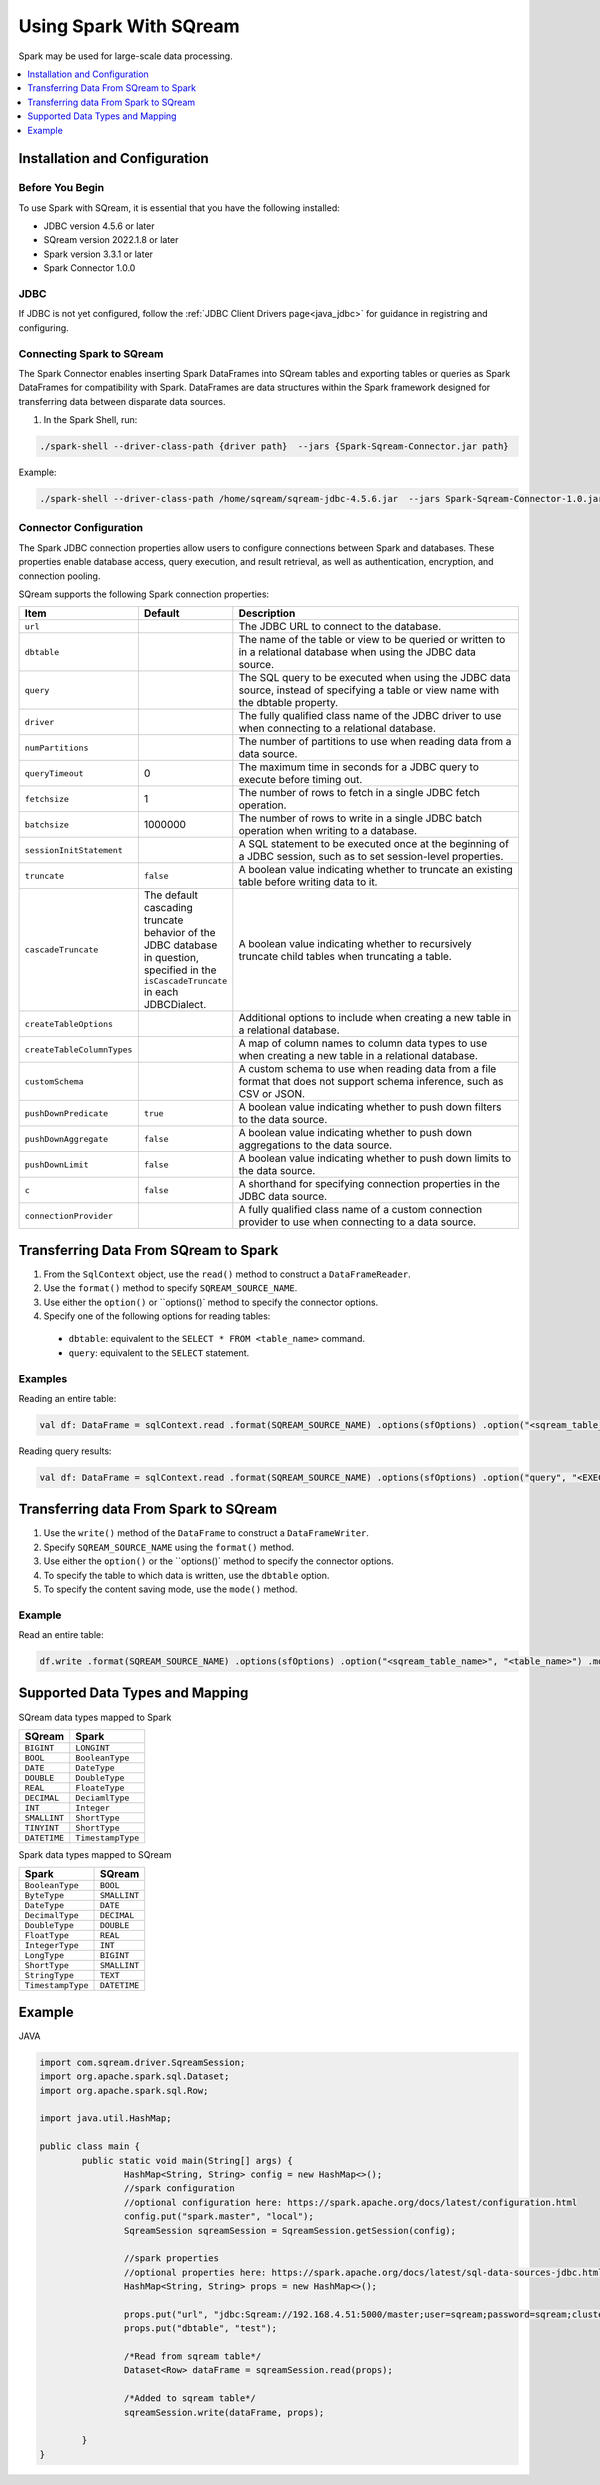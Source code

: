 .. _spark:

*************************
Using Spark With SQream
*************************


Spark may be used for large-scale data processing.


.. contents::
   :local:
   :depth: 1

Installation and Configuration
------------------------------


Before You Begin
~~~~~~~~~~~~~~~~

To use Spark with SQream, it is essential that you have the following installed:

* JDBC version 4.5.6 or later
* SQream version 2022.1.8 or later
* Spark version 3.3.1 or later
* Spark Connector 1.0.0


JDBC
~~~~

If JDBC is not yet configured, follow the :ref:`JDBC Client Drivers page<java_jdbc>` for guidance in registring and configuring.


Connecting Spark to SQream
~~~~~~~~~~~~~~~~~~~

The Spark Connector enables inserting Spark DataFrames into SQream tables and exporting tables or queries as Spark DataFrames for compatibility with Spark. DataFrames are data structures within the Spark framework designed for transferring data between disparate data sources.

1. In the Spark Shell, run:

.. code-block:: postgres

		./spark-shell --driver-class-path {driver path}  --jars {Spark-Sqream-Connector.jar path}


Example:

.. code-block:: postgres

		./spark-shell --driver-class-path /home/sqream/sqream-jdbc-4.5.6.jar  --jars Spark-Sqream-Connector-1.0.jar


Connector Configuration
~~~~~~~~~~~~~~~~~~~~~~~

The Spark JDBC connection properties allow users to configure connections between Spark and databases. These properties enable database access, query execution, and result retrieval, as well as authentication, encryption, and connection pooling.

SQream supports the following Spark connection properties: 

.. list-table:: 
   :widths: 1 4 20
   :header-rows: 1
   
   
   * - Item
     - Default
     - Description
   * - ``url``
     -
     - The JDBC URL to connect to the database.
   * - ``dbtable``
     - 
     - The name of the table or view to be queried or written to in a relational database when using the JDBC data source.
   * - ``query``
     - 
     - The SQL query to be executed when using the JDBC data source, instead of specifying a table or view name with the dbtable property.
   * - ``driver``
     - 
     - The fully qualified class name of the JDBC driver to use when connecting to a relational database.
   * - ``numPartitions`` 
     - 
     - The number of partitions to use when reading data from a data source.
   * - ``queryTimeout``
     - 0
     - The maximum time in seconds for a JDBC query to execute before timing out.
   * - ``fetchsize``
     - 1
     - The number of rows to fetch in a single JDBC fetch operation.
   * - ``batchsize``
     - 1000000
     - The number of rows to write in a single JDBC batch operation when writing to a database.
   * - ``sessionInitStatement``
     - 
     - A SQL statement to be executed once at the beginning of a JDBC session, such as to set session-level properties.
   * - ``truncate``
     - ``false``
     - A boolean value indicating whether to truncate an existing table before writing data to it.
   * - ``cascadeTruncate``
     - The default cascading truncate behavior of the JDBC database in question, specified in the ``isCascadeTruncate`` in each JDBCDialect.
     - A boolean value indicating whether to recursively truncate child tables when truncating a table.
   * - ``createTableOptions``
     - 
     - Additional options to include when creating a new table in a relational database.
   * - ``createTableColumnTypes``
     - 
     - A map of column names to column data types to use when creating a new table in a relational database.
   * - ``customSchema``
     - 
     - A custom schema to use when reading data from a file format that does not support schema inference, such as CSV or JSON.
   * - ``pushDownPredicate``
     - ``true``
     - A boolean value indicating whether to push down filters to the data source.
   * - ``pushDownAggregate``
     - ``false``
     - A boolean value indicating whether to push down aggregations to the data source.
   * - ``pushDownLimit``
     - ``false``
     - A boolean value indicating whether to push down limits to the data source.
   * - ``c``
     - ``false``
     - A shorthand for specifying connection properties in the JDBC data source.
   * - ``connectionProvider``
     -
     - A fully qualified class name of a custom connection provider to use when connecting to a data source.
	 

Transferring Data From SQream to Spark
-------------------------------------

#. From the ``SqlContext`` object, use the ``read()`` method to construct a ``DataFrameReader``.

#. Use the ``format()`` method to specify ``SQREAM_SOURCE_NAME``.

#. Use either the ``option()`` or ``options()` method to specify the connector options.

#. Specify one of the following options for reading tables:

 * ``dbtable``: equivalent to the ``SELECT * FROM <table_name>`` command.

 * ``query``: equivalent to the ``SELECT`` statement.
	
Examples
~~~~~~~~

Reading an entire table:

.. code-block:: postgres

	val df: DataFrame = sqlContext.read .format(SQREAM_SOURCE_NAME) .options(sfOptions) .option("<sqream_table_name>", "<table_name>") .load()

Reading query results:
	
.. code-block:: postgres	

	val df: DataFrame = sqlContext.read .format(SQREAM_SOURCE_NAME) .options(sfOptions) .option("query", "<EXECUTED_QUERY> <table_name>") .load()

	
Transferring data From Spark to SQream
--------------------------------------

#. Use the ``write()`` method of the ``DataFrame`` to construct a ``DataFrameWriter``.

#. Specify ``SQREAM_SOURCE_NAME`` using the ``format()`` method.

#. Use either the ``option()`` or the ``options()` method to specify the connector options.

#. To specify the table to which data is written, use the ``dbtable`` option.

#. To specify the content saving mode, use the ``mode()`` method.

Example
~~~~~~~~
Read an entire table:

.. code-block:: postgres

	df.write .format(SQREAM_SOURCE_NAME) .options(sfOptions) .option("<sqream_table_name>", "<table_name>") .mode(SaveMode.Overwrite) .save()


Supported Data Types and Mapping
--------------------------------

SQream data types mapped to Spark 

.. list-table:: 
   :widths: auto
   :header-rows: 1
   
   * - SQream
     - Spark
   * - ``BIGINT``
     - ``LONGINT``
   * - ``BOOL``
     - ``BooleanType``
   * - ``DATE``
     - ``DateType``
   * - ``DOUBLE``
     - ``DoubleType``
   * - ``REAL``
     - ``FloateType``
   * - ``DECIMAL``
     - ``DeciamlType``
   * - ``INT``
     - ``Integer``
   * - ``SMALLINT``
     - ``ShortType``
   * - ``TINYINT``
     - ``ShortType``
   * - ``DATETIME``
     - ``TimestampType``
	 
Spark data types mapped to SQream 

.. list-table:: 
   :widths: auto
   :header-rows: 1
   
   * - Spark
     - SQream
   * - ``BooleanType``
     - ``BOOL``
   * - ``ByteType``
     - ``SMALLINT``
   * - ``DateType``
     - ``DATE``
   * - ``DecimalType``
     - ``DECIMAL``
   * - ``DoubleType``
     - ``DOUBLE``
   * - ``FloatType``
     - ``REAL``
   * - ``IntegerType``
     - ``INT``
   * - ``LongType``
     - ``BIGINT``
   * - ``ShortType``
     - ``SMALLINT``
   * - ``StringType``
     - ``TEXT``
   * - ``TimestampType``
     - ``DATETIME``
	 

Example
-------
	  
JAVA

.. code-block:: postgres

	import com.sqream.driver.SqreamSession;
	import org.apache.spark.sql.Dataset;
	import org.apache.spark.sql.Row;

	import java.util.HashMap;

	public class main {
		public static void main(String[] args) {
			HashMap<String, String> config = new HashMap<>();
			//spark configuration
			//optional configuration here: https://spark.apache.org/docs/latest/configuration.html
			config.put("spark.master", "local");
			SqreamSession sqreamSession = SqreamSession.getSession(config);

			//spark properties
			//optional properties here: https://spark.apache.org/docs/latest/sql-data-sources-jdbc.html
			HashMap<String, String> props = new HashMap<>();

			props.put("url", "jdbc:Sqream://192.168.4.51:5000/master;user=sqream;password=sqream;cluster=false;logfile=logsFiles.txt;loggerlevel=DEBUG");
			props.put("dbtable", "test");

			/*Read from sqream table*/
			Dataset<Row> dataFrame = sqreamSession.read(props);

			/*Added to sqream table*/
			sqreamSession.write(dataFrame, props);

		}
	}
	  
